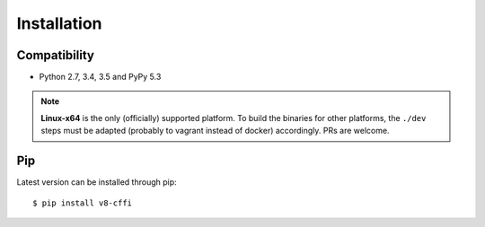 .. _installation:

Installation
============

Compatibility
-------------

* Python 2.7, 3.4, 3.5 and PyPy 5.3

.. Note::

    **Linux-x64** is the only (officially) supported platform.
    To build the binaries for other platforms, the ``./dev`` steps
    must be adapted (probably to vagrant instead of docker) accordingly.
    PRs are welcome.

Pip
---

Latest version can be installed through pip::

    $ pip install v8-cffi


